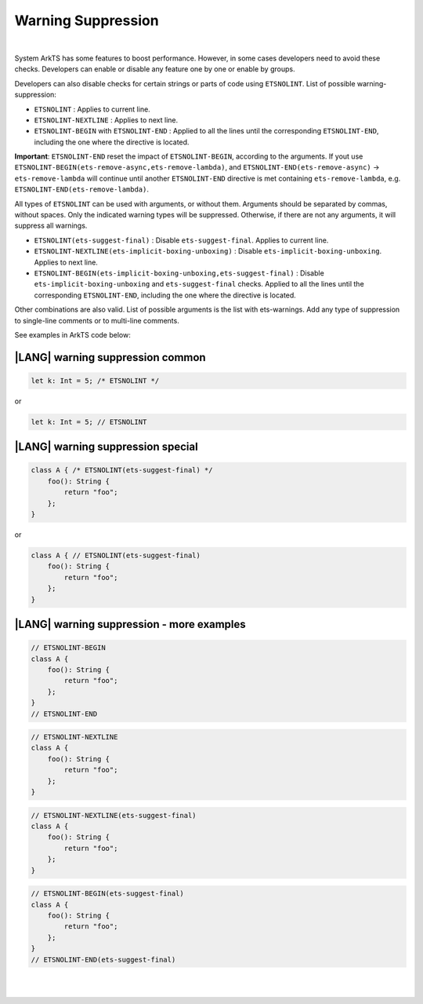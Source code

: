 ..
    Copyright (c) 2024 Huawei Device Co., Ltd.
    Licensed under the Apache License, Version 2.0 (the "License");
    you may not use this file except in compliance with the License.
    You may obtain a copy of the License at
    http://www.apache.org/licenses/LICENSE-2.0
    Unless required by applicable law or agreed to in writing, software
    distributed under the License is distributed on an "AS IS" BASIS,
    WITHOUT WARRANTIES OR CONDITIONS OF ANY KIND, either express or implied.
    See the License for the specific language governing permissions and
    limitations under the License.

Warning Suppression
====================

|

System ArkTS has some features to boost performance. However, in some cases
developers need to avoid these checks. Developers can enable or disable any feature
one by one or enable by groups.

Developers can also disable checks for certain strings or parts of code
using ``ETSNOLINT``. List of possible warning-suppression:

* ``ETSNOLINT`` : Applies to current line.
* ``ETSNOLINT-NEXTLINE`` : Applies to next line.
* ``ETSNOLINT-BEGIN`` with ``ETSNOLINT-END`` : Applied to all the lines until the corresponding ``ETSNOLINT-END``, including the one where the directive is located.

**Important**: ``ETSNOLINT-END`` reset the impact of ``ETSNOLINT-BEGIN``, according to the
arguments. If yout use ``ETSNOLINT-BEGIN(ets-remove-async,ets-remove-lambda)``,
and ``ETSNOLINT-END(ets-remove-async)`` -> ``ets-remove-lambda`` will continue
until another ``ETSNOLINT-END`` directive is met containing ``ets-remove-lambda``,
e.g. ``ETSNOLINT-END(ets-remove-lambda)``.

All types of ``ETSNOLINT`` can be used with arguments, or without them.
Arguments should be separated by commas, without spaces.
Only the indicated warning types will be suppressed.
Otherwise, if there are not any arguments, it will suppress all warnings.

* ``ETSNOLINT(ets-suggest-final)`` : Disable ``ets-suggest-final``. Applies to current line.
* ``ETSNOLINT-NEXTLINE(ets-implicit-boxing-unboxing)`` : Disable ``ets-implicit-boxing-unboxing``. Applies to next line.
* ``ETSNOLINT-BEGIN(ets-implicit-boxing-unboxing,ets-suggest-final)`` : Disable ``ets-implicit-boxing-unboxing`` and ``ets-suggest-final`` checks. Applied to all the lines until the corresponding ``ETSNOLINT-END``, including the one where the directive is located.

Other combinations are also valid. List of possible arguments is the list with
ets-warnings. Add any type of suppression to single-line comments
or to multi-line comments.

See examples in ArkTS code below:

|LANG| warning suppression common
~~~~~~~~~~~~~~~~~~~~~~~~~~~~~~~~~~

.. code-block:: typescript

    let k: Int = 5; /* ETSNOLINT */

or

.. code-block:: typescript

    let k: Int = 5; // ETSNOLINT

|LANG| warning suppression special
~~~~~~~~~~~~~~~~~~~~~~~~~~~~~~~~~~~

.. code-block:: typescript

    class A { /* ETSNOLINT(ets-suggest-final) */
        foo(): String {
            return "foo";
        };
    }

or

.. code-block:: typescript

    class A { // ETSNOLINT(ets-suggest-final)
        foo(): String {
            return "foo";
        };
    }


|LANG| warning suppression - more examples
~~~~~~~~~~~~~~~~~~~~~~~~~~~~~~~~~~~~~~~~~~~

.. code-block:: typescript

    // ETSNOLINT-BEGIN
    class A {
        foo(): String {
            return "foo";
        };
    }
    // ETSNOLINT-END

.. code-block:: typescript

    // ETSNOLINT-NEXTLINE
    class A {
        foo(): String {
            return "foo";
        };
    }

.. code-block:: typescript

    // ETSNOLINT-NEXTLINE(ets-suggest-final)
    class A {
        foo(): String {
            return "foo";
        };
    }

.. code-block:: typescript

    // ETSNOLINT-BEGIN(ets-suggest-final)
    class A {
        foo(): String {
            return "foo";
        };
    }
    // ETSNOLINT-END(ets-suggest-final)


|

|
